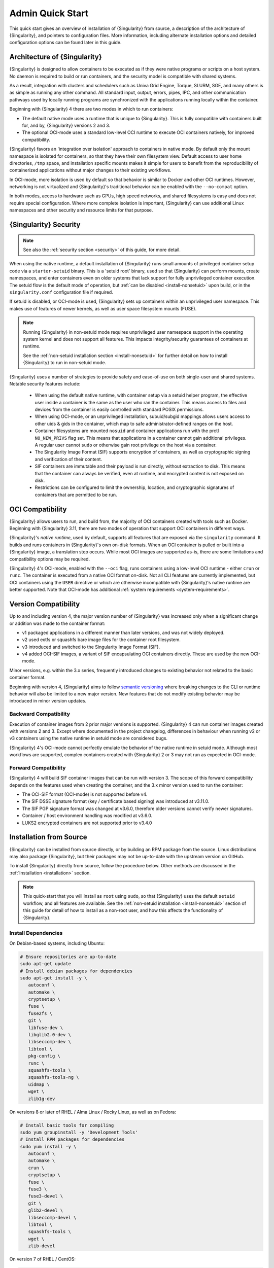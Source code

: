 ###################
 Admin Quick Start
###################

This quick start gives an overview of installation of {Singularity} from
source, a description of the architecture of {Singularity}, and pointers
to configuration files. More information, including alternate
installation options and detailed configuration options can be found
later in this guide.

.. _singularity-architecture:

*******************************
 Architecture of {Singularity}
*******************************

{Singularity} is designed to allow containers to be executed as if they
were native programs or scripts on a host system. No daemon is required
to build or run containers, and the security model is compatible with
shared systems.

As a result, integration with clusters and schedulers such as Univa Grid
Engine, Torque, SLURM, SGE, and many others is as simple as running any
other command. All standard input, output, errors, pipes, IPC, and other
communication pathways used by locally running programs are synchronized
with the applications running locally within the container.

Beginning with {Singularity} 4 there are two modes in which to run containers:

- The default native mode uses a runtime that is unique to {Singularity}. This
  is fully compatible with containers built for, and by, {Singularity} versions
  2 and 3.

- The optional OCI-mode uses a standard low-level OCI runtime to execute OCI
  containers natively, for improved compatibility.

{Singularity} favors an 'integration over isolation' approach to containers in
native mode. By default only the mount namespace is isolated for containers, so
that they have their own filesystem view. Default access to user home
directories, ``/tmp`` space, and installation specific mounts makes it simple
for users to benefit from the reproducibility of containerized applications
without major changes to their existing workflows.

In OCI-mode, more isolation is used by default so that behavior is similar to
Docker and other OCI runtimes. However, networking is not virtualized and
{Singularity}'s traditional behavior can be enabled with the ``--no-compat``
option.

In both modes, access to hardware such as GPUs, high speed networks, and shared
filesystems is easy and does not require special configuration.  Where more
complete isolation is important, {Singularity} can use additional Linux
namespaces and other security and resource limits for that purpose.

.. _singularity-security:

************************
 {Singularity} Security
************************

.. note::

   See also the :ref:`security section <security>` of this guide, for more
   detail.

When using the native runtime, a default installation of {Singularity} runs
small amounts of privileged container setup code via a ``starter-setuid``
binary. This is a 'setuid root' binary, used so that {Singularity} can perform
mounts, create namespaces, and enter containers even on older systems that lack
support for fully unprivileged container execution. The setuid flow is the
default mode of operation, but :ref:`can be disabled <install-nonsetuid>` upon
build, or in the ``singularity.conf`` configuration file if required.

If setuid is disabled, or OCI-mode is used, {Singularity} sets up containers
within an unprivileged user namespace. This makes use of features of newer
kernels, as well as user space filesystem mounts (FUSE).

.. note::

   Running {Singularity} in non-setuid mode requires unprivileged user namespace
   support in the operating system kernel and does not support all features.
   This impacts integrity/security guarantees of containers at runtime.

   See the :ref:`non-setuid installation section <install-nonsetuid>`
   for further detail on how to install {Singularity} to run in
   non-setuid mode.


{Singularity} uses a number of strategies to provide safety and
ease-of-use on both single-user and shared systems. Notable security
features include:

   -  When using the default native runtime, with container setup via a setuid
      helper program, the effective user inside a container is the same as the
      user who ran the container. This means access to files and devices from
      the container is easily controlled with standard POSIX permissions.

   -  When using OCI-mode, or an unprivileged installation, subuid/subgid
      mappings allows users access to other uids & gids in the container, which
      map to safe administrator-defined ranges on the host.

   -  Container filesystems are mounted ``nosuid`` and container
      applications run with the prctl ``NO_NEW_PRIVS`` flag set. This means
      that applications in a container cannot gain additional
      privileges. A regular user cannot ``sudo`` or otherwise gain root
      privilege on the host via a container.

   -  The Singularity Image Format (SIF) supports encryption of
      containers, as well as cryptographic signing and verification of
      their content.

   -  SIF containers are immutable and their payload is run directly,
      without extraction to disk. This means that the container can
      always be verified, even at runtime, and encrypted content is not
      exposed on disk.

   -  Restrictions can be configured to limit the ownership, location,
      and cryptographic signatures of containers that are permitted to
      be run.

*******************
 OCI Compatibility
*******************

{Singularity} allows users to run, and build from, the majority of OCI
containers created with tools such as Docker. Beginning with {Singularity} 3.11,
there are two modes of operation that support OCI containers in different ways.

{Singularity}'s *native runtime*, used by default, supports all features that
are exposed via the ``singularity`` command. It builds and runs containers in
{Singularity}'s own on-disk formats. When an OCI container is pulled or built
into a {Singularity} image, a translation step occurs. While most OCI images are
supported as-is, there are some limitations and compatibility options may be
required.

{Singularity} 4's OCI-mode, enabled with the ``--oci`` flag,
runs containers using a low-level OCI runtime - either ``crun`` or ``runc``. The
container is executed from a native OCI format on-disk. Not all CLI features are
currently implemented, but OCI containers using the ``USER`` directive or which
are otherwise incompatible with {Singularity}'s native runtime are better
supported. Note that OCI-mode has additional :ref:`system requirements <system-requirements>`.

***********************
 Version Compatibility
***********************

Up to and including version 4, the major version number of {Singularity} was
increased only when a significant change or addition was made to the container
format:

- v1 packaged applications in a different manner than later versions, and was
  not widely deployed.
- v2 used extfs or squashfs bare image files for the container root filesystem.
- v3 introduced and switched to the Singularity Image Format (SIF).
- v4 added OCI-SIF images, a variant of SIF encapsulating OCI containers
  directly. These are used by the new OCI-mode.

Minor versions, e.g. within the 3.x series, frequently introduced changes to
existing behavior not related to the basic container format.

Beginning with version 4, {Singularity} aims to follow `semantic versioning
<https://semver.org/>`__ where breaking changes to the CLI or runtime behavior
will also be limited to a new major version. New features that do not modify
existing behavior may be introduced in minor version updates.

Backward Compatibility
======================

Execution of container images from 2 prior major versions is supported.
{Singularity} 4 can run container images created with versions 2 and 3. Except
where documented in the project changelog, differences in behaviour when
running v2 or v3 containers using the native runtime in setuid mode are
considered bugs.

{Singularity} 4's OCI-mode cannot perfectly emulate the behavior of the native
runtime in setuid mode. Although most workflows are supported, complex
containers created with {Singularity} 2 or 3 may not run as expected in OCI-mode.

Forward Compatibility
=====================

{Singularity} 4 will build SIF container images that can be run with version 3.
The scope of this forward compatibility depends on the features used when
creating the container, and the 3.x minor version used to run the container:

- The OCI-SIF format (OCI-mode) is not supported before v4.
- The SIF DSSE signature format (key / certificate based signing) was introduced
  at v3.11.0.
- The SIF PGP signature format was changed at v3.6.0, therefore older versions
  cannot verify newer signatures.
- Container / host environment handling was modified at v3.6.0.
- LUKS2 encrypted containers are not supported prior to v3.4.0

**************************
 Installation from Source
**************************

{Singularity} can be installed from source directly, or by building an
RPM package from the source. Linux distributions may also package
{Singularity}, but their packages may not be up-to-date with the
upstream version on GitHub.

To install {Singularity} directly from source, follow the procedure
below. Other methods are discussed in the :ref:`Installation
<installation>` section.

.. Note::

   This quick-start that you will install as ``root`` using ``sudo``, so
   that {Singularity} uses the default ``setuid`` workflow, and all
   features are available. See the :ref:`non-setuid installation
   <install-nonsetuid>` section of this guide for detail of how to
   install as a non-root user, and how this affects the functionality of
   {Singularity}.

Install Dependencies
====================

On Debian-based systems, including Ubuntu:

.. code::

   # Ensure repositories are up-to-date
   sudo apt-get update
   # Install debian packages for dependencies
   sudo apt-get install -y \
      autoconf \
      automake \
      cryptsetup \
      fuse \
      fuse2fs \
      git \
      libfuse-dev \
      libglib2.0-dev \
      libseccomp-dev \
      libtool \
      pkg-config \
      runc \
      squashfs-tools \
      squashfs-tools-ng \
      uidmap \
      wget \
      zlib1g-dev

On versions 8 or later of RHEL / Alma Linux / Rocky Linux, as well as on Fedora:

.. code::

   # Install basic tools for compiling
   sudo yum groupinstall -y 'Development Tools'
   # Install RPM packages for dependencies
   sudo yum install -y \
      autoconf \
      automake \
      crun \
      cryptsetup \
      fuse \
      fuse3 \
      fuse3-devel \
      git \
      glib2-devel \
      libseccomp-devel \
      libtool \
      squashfs-tools \
      wget \
      zlib-devel

On version 7 of RHEL / CentOS:

.. code::

   # Install basic tools for compiling
   sudo yum groupinstall -y 'Development Tools'
   # Install RPM packages for dependencies
   sudo yum install -y \
      autoconf \
      automake \
      cryptsetup \
      fuse \
      fuse3 \
      fuse3-devel \
      git \
      glib2-devel \
      libseccomp-devel \
      libtool \
      runc \
      squashfs-tools \
      wget \
      zlib-devel

On SLES / openSUSE Leap 15:

.. code::

   # Install RPM packages for dependencies
   sudo zypper in \
      autoconf \
      automake \
      cryptsetup \
      fuse2fs \
      fuse3 \
      fuse3-devel \
      gcc \
      gcc-c++ \
      git \
      glib2-devel \
      libseccomp-devel \
      libtool \
      make \
      pkg-config \
      runc \
      squashfs \
      wget \
      zlib-devel

.. note::

   You can build {Singularity} without ``cryptsetup`` available, but you will
   not be able to use encrypted containers without it installed on your system.

   If you will not use the ``singularity oci`` commands, or OCI-mode, ``crun`` /
   ``runc`` is not required.

Install sqfstar / tar2sqfs for OCI-mode
=======================================

If you intend to use the ``--oci`` execution mode of SingularityCE, your system
must provide either:

- ``squashfs-tools / squashfs`` >= 4.5, which provides the ``sqfstar`` utility.
  Older versions packaged by many distributions do not include ``sqfstar``.
- ``squashfs-tools-ng``, which provides the ``tar2sqfs`` utility. This is not
  packaged by all distributions.

Debian / Ubuntu
---------------

On Debian/Ubuntu ``squashfs-tools-ng`` is available in the distribution
repositories. It has been included in the "Install system dependencies" step
above. No further action is necessary.

RHEL / Alma Linux / Rocky Linux / CentOS
----------------------------------------

On RHEL and derivatives, the ``squashfs-tools-ng`` package is now
available in the EPEL repositories.

Follow the `EPEL Quickstart <https://docs.fedoraproject.org/en-US/epel/#_quickstart>`__
for you distribution to enable the EPEL repository. Install ``squashfs-tools-ng`` with
``dnf`` or ``yum``.

.. code::

   # EL 8 / 9
   sudo dnf install squashfs-tools-ng

   # EL 7
   sudo yum install squashfs-tools-ng


SLES / openSUSE Leap
--------------------

On SLES/openSUSE, follow the instructions at the `filesystems
project <https://software.opensuse.org//download.html?project=filesystems&package=squashfs>`__
to obtain an more recent `squashfs` package that provides ``sqfstar``.


Install Go
==========

{Singularity} is written in Go, and you will need Go installed to
compile it from source. Versions of Go packaged by your distribution may not be
new enough to build {Singularity}.

{SingularityCE} aims to maintain support for the two most recent stable versions
of Go. This corresponds to the Go `Release Maintenance
Policy <https://github.com/golang/go/wiki/Go-Release-Cycle#release-maintenance>`_
and `Security Policy <https://golang.org/security>`_, ensuring critical bug fixes
and security patches are available for all supported language versions.

The method below is one of several ways to `install and configure Go
<https://golang.org/doc/install>`_.

.. note::

   If you have previously installed Go from a download, rather than an
   operating system package, you should remove your ``go`` directory,
   e.g. ``rm -r /usr/local/go`` before installing a newer version.
   Extracting a new version of Go over an existing installation can lead
   to errors when building Go programs, as it may leave old files, which
   have been removed or replaced in newer versions.

Visit the `Go download page <https://golang.org/dl/>`_ and pick a
package archive to download. Copy the link address and download with
wget. Then extract the archive to ``/usr/local`` (or use other
instructions on go installation page).

.. code::

   $ export VERSION={GoVersion} OS=linux ARCH=amd64 && \
       wget https://dl.google.com/go/go$VERSION.$OS-$ARCH.tar.gz && \
       sudo tar -C /usr/local -xzvf go$VERSION.$OS-$ARCH.tar.gz && \
       rm go$VERSION.$OS-$ARCH.tar.gz

Finally, add ``/usr/local/go/bin`` to the ``PATH`` environment variable:

.. code::

   echo 'export PATH=$PATH:/usr/local/go/bin' >> ~/.bashrc
   source ~/.bashrc


Download {Singularity} from a GitHub release
============================================

You can download {Singularity} from one of the releases. To see a full
list, visit `the GitHub release page
<https://github.com/sylabs/singularity/releases>`_. After deciding on a
release to install, you can run the following commands to proceed with
the installation.

.. code::

   $ export VERSION={InstallationVersion} && # adjust this as necessary \
       wget https://github.com/sylabs/singularity/releases/download/v${VERSION}/singularity-ce-${VERSION}.tar.gz && \
       tar -xzf singularity-ce-${VERSION}.tar.gz && \
       cd singularity-ce-${VERSION}

Compile & Install {Singularity}
===============================

{Singularity} uses a custom build system called ``makeit``. ``mconfig``
is called to generate a ``Makefile`` and then ``make`` is used to
compile and install.

.. code::

   $ ./mconfig && \
       make -C ./builddir && \
       sudo make -C ./builddir install

By default {Singularity} will be installed in the ``/usr/local``
directory hierarchy. You can specify a custom directory with the
``--prefix`` option, to ``mconfig``:

.. code::

   $ ./mconfig --prefix=/opt/singularity

This option can be useful if you want to install multiple versions of
Singularity, install a personal version of {Singularity} on a shared
system, or if you want to remove {Singularity} easily after installing
it.

For a full list of ``mconfig`` options, run ``mconfig --help``. Here are
some of the most common options that you may need to use when building
{Singularity} from source.

-  ``--sysconfdir``: Install read-only config files in sysconfdir. This
   option is important if you need the ``singularity.conf`` file or
   other configuration files in a custom location.

-  ``--localstatedir``: Set the state directory where containers are
   mounted. This is a particularly important option for administrators
   installing {Singularity} on a shared file system. The
   ``--localstatedir`` should be set to a directory that is present on
   each individual node.

-  ``-b``: Build {Singularity} in a given directory. By default this is
   ``./builddir``.

- ``--without-conmon``: Do not build ``conmon``, a container monitor that is
  used by the ``singularity oci`` commands. ``conmon`` is bundled with
  {Singularity} and will be built and installed by default. Use
  ``--without-conmon`` if you wish to use a version of ``conmon`` >=2.0.24 that
  is provided by your distribution rather than the bundled version. You can also
  specify ``--without-conmon`` if you know you will not use the ``singularity
  oci`` commands.


************************************
 Installation from RPM/Deb Packages
************************************

Sylabs provides ``.rpm`` packages of {Singularity}, for
mainstream-supported versions of RHEL and derivatives (e.g. Alma Linux
/ Rocky Linux). We also provide ``.deb`` packages for current Ubuntu
LTS releases.

These packages can be downloaded from the `GitHub release
page <https://github.com/sylabs/singularity/releases>`_ and installed
using your distribution's package manager.

The packages are provided as a convenience for users of the open
source project, and are built in our public CircleCI workflow. They are not
signed, but SHA256 sums are provided on the release page.

***************
 Configuration
***************

{Singularity} is configured using files under ``etc/singularity`` in your
``--prefix``, or ``--syconfdir`` if you used that option with ``mconfig``. In a
default installation from source without a ``--prefix`` set you will find them
under ``/usr/local/etc/singularity``. In a default installation from RPM or Deb
packages you will find them under ``/etc/singularity``.

You can edit these files directly, or using the ``{Singularity} config
global`` command as the root user to manage them.

``singularity.conf`` contains the majority of options controlling the
runtime behavior of {Singularity}. Additional files control security,
network, and resource configuration. Head over to the
:ref:`Configuration files <singularity_configfiles>` section where the
files and configuration options are discussed.

********************
 Test {Singularity}
********************

You can run a quick test of {Singularity} using a container in the
Sylabs Container Library:

.. code::

   $ singularity exec library://alpine cat /etc/alpine-release
   3.9.2

See the `user guide
<https://www.sylabs.io/guides/{userversion}/user-guide/>`__ for more
information about how to use {Singularity}.
